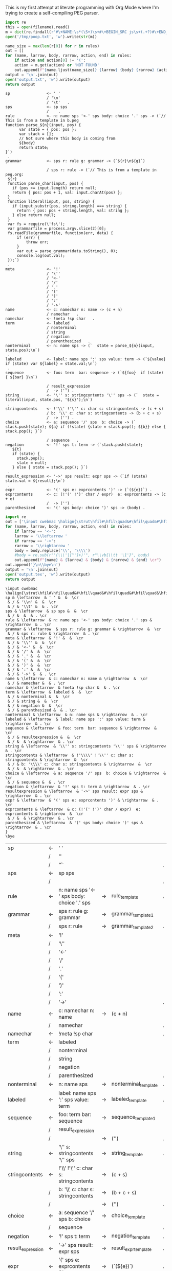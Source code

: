 This is my first attempt at literate programming with Org Mode where
I'm trying to create a self-compiling PEG parser.

#+PROPERTY: header-args:python :var filename=(buffer-file-name)

#+NAME: pegfile
#+BEGIN_SRC python :var rules=rules
  import re
  this = open(filename).read()
  m = dict(re.findall(r'#\+NAME:\s*(\S+)\s+#\+BEGIN_SRC js\s+(.+?)#\+END_SRC', this, re.MULTILINE|re.DOTALL))
  open('/tmp/poop.txt', 'w').write(str(m))

  name_size = max(len(r[0]) for r in rules)
  out = []
  for (name, larrow, body, rarrow, action, end) in rules:
      if action and action[0] != '(':
	  action = m.get(action) or 'NOT FOUND'
      out.append(f"{name.ljust(name_size)} {larrow} {body} {rarrow} {action} {end}")
  output = '\n'.join(out)
  open('output.txt', 'w').write(output)
  return output
#+END_SRC

#+RESULTS: pegfile
#+begin_example
sp                <- ' '   
                  / '\n'   
                  / '\t'   .
sps               <- sp sps   
                  /    .
rule              <- n: name sps '<-' sps body: choice '.' sps -> (`// This is from a template in b.peg
function parse_${n}(input, pos) {
      var state = { pos: pos };
      var stack = [];
      // Not sure where this body is coming from
      ${body}
      return state;
}`)
 .
grammar           <- sps r: rule g: grammar -> (`${r}\n${g}`)
 
                  / sps r: rule -> (`// This is from a template in peg.org:
 ${r}
 function parse_char(input, pos) {
   if (pos >= input.length) return null;
   return { pos: pos + 1, val: input.charAt(pos) };
 }
 function literal(input, pos, string) {
   if (input.substr(pos, string.length) === string) {
     return { pos: pos + string.length, val: string };
   } else return null;
 }
 var fs = require(\'fs\');
 var grammarfile = process.argv.slice(2)[0];
 fs.readFile(grammarfile, function(err, data) {
     if (err) {
         throw err; 
     }
     var out = parse_grammar(data.toString(), 0);
     console.log(out.val);
 });`)
 .
meta              <- '!'   
                  / '\''   
                  / '<-'   
                  / '/'   
                  / '.'   
                  / '('   
                  / ')'   
                  / ':'   
                  / '->'   .
name              <- c: namechar n: name -> (c + n) 
                  / namechar   .
namechar          <- !meta !sp char   .
term              <- labeled   
                  / nonterminal   
                  / string   
                  / negation   
                  / parenthesized   .
nonterminal       <- n: name sps -> (`  state = parse_${n}(input, state.pos);\n`)
 .
labeled           <- label: name sps ':' sps value: term -> (`${value} if (state) var ${label} = state.val;\n`)
 .
sequence          <- foo: term  bar: sequence -> (`${foo}  if (state) { ${bar} }\n`)
 
                  / result_expression   
                  /  -> ('') .
string            <- '\'' s: stringcontents '\'' sps -> (`  state = literal(input, state.pos, '${s}');\n`)
 .
stringcontents    <- !'\\' !'\'' c: char s: stringcontents -> (c + s) 
                  / b: '\\' c: char s: stringcontents -> (b + c + s) 
                  /  -> ('') .
choice            <- a: sequence '/' sps  b: choice -> (`  stack.push(state); ${a} if (!state) {state = stack.pop(); ${b}} else { stack.pop(); }`)
 
                  / sequence   .
negation          <- '!' sps t: term -> (`stack.push(state);
   ${t}
   if (state) {
     stack.pop();
     state = null;
   } else { state = stack.pop(); }`)
 .
result_expression <- '->' sps result: expr sps -> (`if (state) state.val = ${result};\n`)
 .
expr              <- '(' sps e: exprcontents ')' -> (`(${e})`) .
exprcontents      <- c: (!'(' !')' char / expr)  e: exprcontents -> (c + e) 
                  /  -> ('') .
parenthesized     <- '(' sps body: choice ')' sps -> (body) .
#+end_example


#+NAME: guido
#+BEGIN_SRC python :var rules=rules
  import re
  out = ['\input cwebmac \halign{\strut\hfil#\hfil\quad&#\hfil\quad&#\hfil\quad&#\hfil\quad&\hfil#\cr']
  for (name, larrow, body, rarrow, action, end) in rules:
      if larrow == '<-':
	  larrow = '\\leftarrow '
      if rarrow == '->':
	  rarrow = '\\rightarrow '
      body = body.replace('\\', '\\\\')
      #body = re.sub(r"'(\\\'|[^']+)'", r"\\vb{\\tt '\1'}", body)
      out.append(f"{name} & {larrow} & {body} & {rarrow} & {end} \cr")
  out.append('}\n\\bye\n')
  output = '\n'.join(out)
  open('output.tex', 'w').write(output)
  return output
#+END_SRC

#+RESULTS: guido
#+begin_example
\input cwebmac \halign{\strut\hfil#\hfil\quad&#\hfil\quad&#\hfil\quad&#\hfil\quad&\hfil#\cr
sp & \leftarrow  & ' ' &  &  \cr
 & / & '\\n' &  &  \cr
 & / & '\\t' &  & . \cr
sps & \leftarrow  & sp sps &  &  \cr
 & / &  &  & . \cr
rule & \leftarrow  & n: name sps '<-' sps body: choice '.' sps & \rightarrow  & . \cr
grammar & \leftarrow  & sps r: rule g: grammar & \rightarrow  &  \cr
 & / & sps r: rule & \rightarrow  & . \cr
meta & \leftarrow  & '!' &  &  \cr
 & / & '\\'' &  &  \cr
 & / & '<-' &  &  \cr
 & / & '/' &  &  \cr
 & / & '.' &  &  \cr
 & / & '(' &  &  \cr
 & / & ')' &  &  \cr
 & / & ':' &  &  \cr
 & / & '->' &  & . \cr
name & \leftarrow  & c: namechar n: name & \rightarrow  &  \cr
 & / & namechar &  & . \cr
namechar & \leftarrow  & !meta !sp char &  & . \cr
term & \leftarrow  & labeled &  &  \cr
 & / & nonterminal &  &  \cr
 & / & string &  &  \cr
 & / & negation &  &  \cr
 & / & parenthesized &  & . \cr
nonterminal & \leftarrow  & n: name sps & \rightarrow  & . \cr
labeled & \leftarrow  & label: name sps ':' sps value: term & \rightarrow  & . \cr
sequence & \leftarrow  & foo: term  bar: sequence & \rightarrow  &  \cr
 & / & resultexpression &  &  \cr
 & / &  & \rightarrow  & . \cr
string & \leftarrow  & '\\'' s: stringcontents '\\'' sps & \rightarrow  & . \cr
stringcontents & \leftarrow  & !'\\\\' !'\\'' c: char s: stringcontents & \rightarrow  &  \cr
 & / & b: '\\\\' c: char s: stringcontents & \rightarrow  &  \cr
 & / &  & \rightarrow  & . \cr
choice & \leftarrow  & a: sequence '/' sps  b: choice & \rightarrow  &  \cr
 & / & sequence &  & . \cr
negation & \leftarrow  & '!' sps t: term & \rightarrow  & . \cr
resultexpression & \leftarrow  & '->' sps result: expr sps & \rightarrow  & . \cr
expr & \leftarrow  & '(' sps e: exprcontents ')' & \rightarrow  & . \cr
exprcontents & \leftarrow  & c: (!'(' !')' char / expr)  e: exprcontents & \rightarrow  &  \cr
 & / &  & \rightarrow  & . \cr
parenthesized & \leftarrow  & '(' sps body: choice ')' sps & \rightarrow  & . \cr
}
\bye
#+end_example


#+TBLNAME: rules
| sp                | <- | ' '                                         |    |                      |   |
|                   | /  | '\n'                                        |    |                      |   |
|                   | /  | '\t'                                        |    |                      | . |
| sps               | <- | sp sps                                      |    |                      |   |
|                   | /  |                                             |    |                      | . |
| rule              | <- | n: name sps '<-' sps body: choice '.' sps   | -> | rule_template        | . |
| grammar           | <- | sps r: rule g: grammar                      | -> | grammar_template1    |   |
|                   | /  | sps r: rule                                 | -> | grammar_template2    | . |
| meta              | <- | '!'                                         |    |                      |   |
|                   | /  | '\''                                        |    |                      |   |
|                   | /  | '<-'                                        |    |                      |   |
|                   | /  | '/'                                         |    |                      |   |
|                   | /  | '.'                                         |    |                      |   |
|                   | /  | '('                                         |    |                      |   |
|                   | /  | ')'                                         |    |                      |   |
|                   | /  | ':'                                         |    |                      |   |
|                   | /  | '->'                                        |    |                      | . |
| name              | <- | c: namechar n: name                         | -> | (c + n)              |   |
|                   | /  | namechar                                    |    |                      | . |
| namechar          | <- | !meta !sp char                              |    |                      | . |
| term              | <- | labeled                                     |    |                      |   |
|                   | /  | nonterminal                                 |    |                      |   |
|                   | /  | string                                      |    |                      |   |
|                   | /  | negation                                    |    |                      |   |
|                   | /  | parenthesized                               |    |                      | . |
| nonterminal       | <- | n: name sps                                 | -> | nonterminal_template | . |
| labeled           | <- | label: name sps ':' sps value: term         | -> | labeled_template     | . |
| sequence          | <- | foo: term  bar: sequence                    | -> | sequence_template1   |   |
|                   | /  | result_expression                           |    |                      |   |
|                   | /  |                                             | -> | ('')                 | . |
| string            | <- | '\'' s: stringcontents '\'' sps             | -> | string_template      | . |
| stringcontents    | <- | !'\\' !'\'' c: char s: stringcontents       | -> | (c + s)              |   |
|                   | /  | b: '\\' c: char s: stringcontents           | -> | (b + c + s)          |   |
|                   | /  |                                             | -> | ('')                 | . |
| choice            | <- | a: sequence '/' sps  b: choice              | -> | choice_template      |   |
|                   | /  | sequence                                    |    |                      | . |
| negation          | <- | '!' sps t: term                             | -> | negation_template    | . |
| result_expression | <- | '->' sps result: expr sps                   | -> | result_expr_template | . |
| expr              | <- | '(' sps e: exprcontents ')'                 | -> | (`(${e})`)           | . |
| exprcontents      | <- | c: (!'(' !')' char / expr)  e: exprcontents | -> | (c + e)              |   |
|                   | /  |                                             | -> | ('')                 | . |
| parenthesized     | <- | '(' sps body: choice ')' sps                | -> | (body)               | . |



#+TBLNAME: actions
| result_expr_template | (`if (state) state.val = ${result};\n`)                                                                                                                                                                                                                                                                                                                                                                                                                                                                                                                |
| negation_template    | (`stack.push(state); ${t} if (state) { stack.pop(); state = null; } else { state = stack.pop(); }`)                                                                                                                                                                                                                                                                                                                                                                                                                                                    |
| choice_template      | (`  stack.push(state); ${a} if (!state) {state = stack.pop(); ${b}} else { stack.pop(); }`)                                                                                                                                                                                                                                                                                                                                                                                                                                                            |
| string_template      | (`  state = literal(input, state.pos, '${s}');\n`)                                                                                                                                                                                                                                                                                                                                                                                                                                                                                                     |
| sequence_template1   | (`${foo}  if (state) { ${bar} }\n`)                                                                                                                                                                                                                                                                                                                                                                                                                                                                                                                    |
| nonterminal_template | (`  state = parse_${n}(input, state.pos);\n`)                                                                                                                                                                                                                                                                                                                                                                                                                                                                                                          |
| grammar_out_1        | `${r}\n${g}`                                                                                                                                                                                                                                                                                                                                                                                                                                                                                                                                           |
| grammar_out_2        | `// This is from a template in peg.org:\n ${r} function parse_char(input, pos) {if (pos >= input.length) return null; return { pos: pos + 1, val: input.charAt(pos) };} function literal(input, pos, string) {if (input.substr(pos, string.length) === string) {return { pos: pos + string.length, val: string };} else return null;} var fs = require(\'fs\'); var grammarfile = process.argv.slice(2)[0]; fs.readFile(grammarfile, function(err, data) {if (err) {throw err;} var out = parse_grammar(data.toString(), 0); console.log(out.val);});` |


#+NAME: labeled_template
#+BEGIN_SRC js
(`${value} if (state) var ${label} = state.val;\n`)
#+END_SRC

#+NAME: result_expr_template
#+BEGIN_SRC js
(`if (state) state.val = ${result};\n`)
#+END_SRC

#+NAME: negation_template
#+BEGIN_SRC js
(`stack.push(state);
   ${t}
   if (state) {
     stack.pop();
     state = null;
   } else { state = stack.pop(); }`)
#+END_SRC

#+NAME: choice_template
#+BEGIN_SRC js
(`  stack.push(state); ${a} if (!state) {state = stack.pop(); ${b}} else { stack.pop(); }`)
#+END_SRC

#+NAME: string_template
#+BEGIN_SRC js
(`  state = literal(input, state.pos, '${s}');\n`)
#+END_SRC

#+NAME: sequence_template1
#+BEGIN_SRC js
(`${foo}  if (state) { ${bar} }\n`)
#+END_SRC

#+NAME: nonterminal_template
#+BEGIN_SRC js
(`  state = parse_${n}(input, state.pos);\n`)
#+END_SRC

#+NAME: rule_template
#+BEGIN_SRC js
(`// This is from a template in b.peg
function parse_${n}(input, pos) {
      var state = { pos: pos };
      var stack = [];
      // Not sure where this body is coming from
      ${body}
      return state;
}`)
#+END_SRC

#+NAME: grammar_template1
#+BEGIN_SRC js
(`${r}\n${g}`)
#+END_SRC

#+NAME: grammar_template2
#+BEGIN_SRC js
(`// This is from a template in peg.org:
 ${r}
 function parse_char(input, pos) {
   if (pos >= input.length) return null;
   return { pos: pos + 1, val: input.charAt(pos) };
 }
 function literal(input, pos, string) {
   if (input.substr(pos, string.length) === string) {
     return { pos: pos + string.length, val: string };
   } else return null;
 }
 var fs = require(\'fs\');
 var grammarfile = process.argv.slice(2)[0];
 fs.readFile(grammarfile, function(err, data) {
     if (err) {
         throw err; 
     }
     var out = parse_grammar(data.toString(), 0);
     console.log(out.val);
 });`)
#+END_SRC

